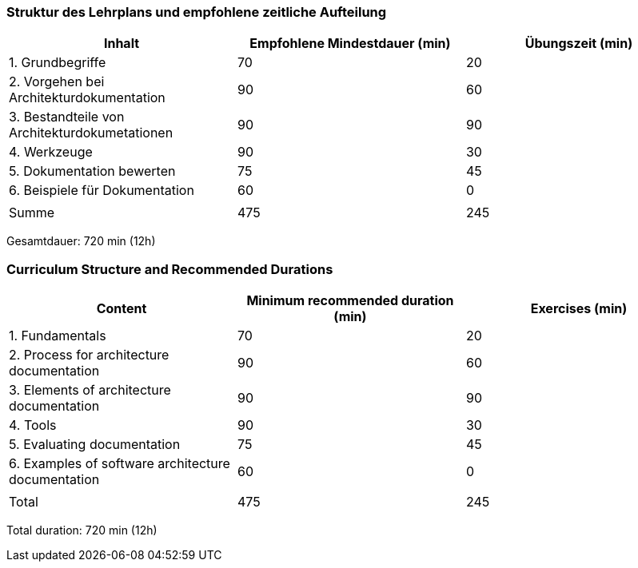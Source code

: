 
// tag::DE[]
=== Struktur des Lehrplans und empfohlene zeitliche Aufteilung

[cols="<,>,>", options="header"]
|===
| Inhalt | Empfohlene Mindestdauer (min) | Übungszeit (min)
| 1. Grundbegriffe | 70 | 20
| 2. Vorgehen bei Architekturdokumentation | 90 | 60
| 3. Bestandteile von Architekturdokumetationen | 90 | 90
| 4. Werkzeuge | 90 | 30
| 5. Dokumentation bewerten | 75 | 45
| 6. Beispiele für Dokumentation | 60 | 0
| | |
| Summe | 475 | 245

|===

Gesamtdauer: 720 min (12h)

// end::DE[]

// tag::EN[]
=== Curriculum Structure and Recommended Durations

[cols="<,>,>", options="header"]
|===
| Content | Minimum recommended duration (min) | Exercises (min)
| 1. Fundamentals | 70 | 20
| 2. Process for architecture documentation | 90 | 60
| 3. Elements of architecture documentation | 90 | 90
| 4. Tools | 90 | 30
| 5. Evaluating documentation | 75 | 45
| 6. Examples of software architecture documentation | 60 | 0
| | |
| Total | 475 | 245
|===

Total duration: 720 min (12h)

// end::EN[]



